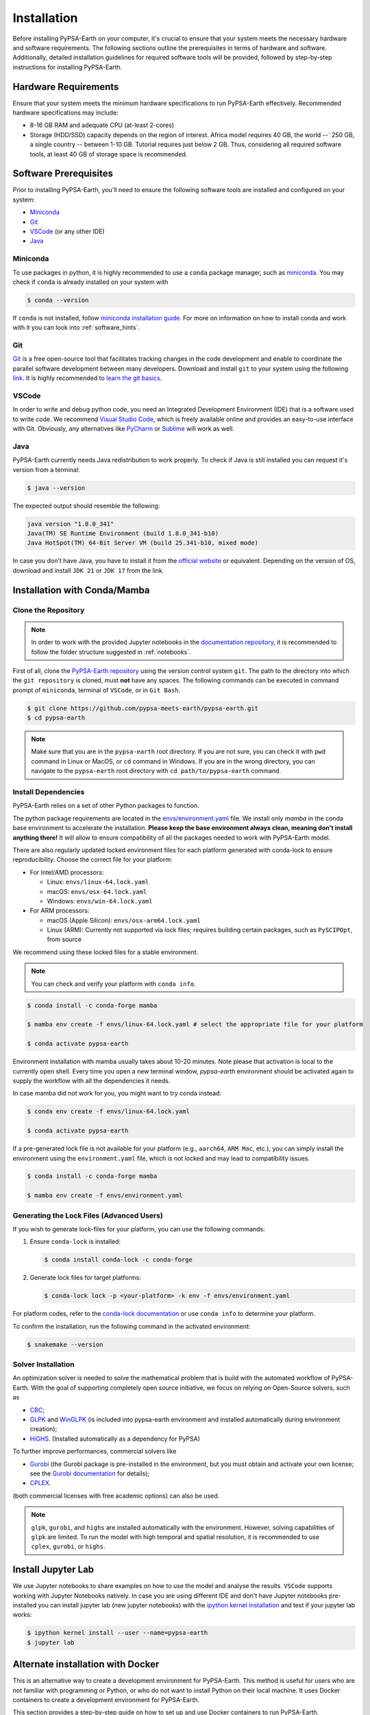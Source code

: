 .. SPDX-FileCopyrightText:  PyPSA-Earth and PyPSA-Eur Authors
..
.. SPDX-License-Identifier: CC-BY-4.0

.. _installation:

##########################################
Installation
##########################################

Before installing PyPSA-Earth on your computer, it's crucial to ensure that your system meets the necessary hardware and software requirements. The following sections outline the prerequisites in terms of hardware and software. Additionally, detailed installation guidelines for required software tools will be provided, followed by step-by-step instructions for installing PyPSA-Earth.

Hardware Requirements
=====================
Ensure that your system meets the minimum hardware specifications to run PyPSA-Earth effectively. Recommended hardware specifications may include:

* 8-16 GB RAM and adequate CPU (at-least 2-cores)

* Storage (HDD/SSD) capacity depends on the region of interest. Africa model requires 40 GB, the world `--`` 250 GB, a single country `--` between 1-10 GB. Tutorial requires just below 2 GB. Thus, considering all required software tools, at least 40 GB of storage space is recommended.


Software Prerequisites
======================
Prior to installing PyPSA-Earth, you'll need to ensure the following software tools are installed and configured on your system:

* `Miniconda <https://docs.conda.io/projects/miniconda/en/latest/miniconda-install.html>`_
* `Git <https://git-scm.com/downloads>`_
* `VSCode <https://code.visualstudio.com/>`_ (or any other IDE)
* `Java <https://www.oracle.com/java/technologies/downloads/>`_

Miniconda
---------
To use packages in python, it is highly recommended to use a ``conda`` package manager, such as `miniconda <https://docs.conda.io/projects/miniconda/en/latest/>`__. You may check if ``conda`` is already installed on your system with

.. code:: bash

    $ conda --version

If ``conda`` is not installed, follow `miniconda installation guide <https://docs.conda.io/projects/conda/en/latest/user-guide/install/>`_.
For more on information on how to install conda and work with it you can look into :ref:`software_hints`.

Git
---
`Git <https://git-scm.com/>`__ is a free open-source tool that facilitates tracking changes in the code development and enable to coordinate the parallel software development between many developers.
Download and install ``git`` to your system using the following `link <https://git-scm.com/downloads>`__.
It is highly recommended to `learn the git basics <https://git-scm.com/doc>`__.

VSCode
------
In order to write and debug python code, you need an Integrated Development Environment (IDE) that is a software used to write code. We recommend `Visual Studio Code <https://code.visualstudio.com/>`_, which is freely available online and provides an easy-to-use interface with Git. Obviously, any alternatives like `PyCharm <https://www.jetbrains.com/pycharm/>`_ or `Sublime <https://www.sublimetext.com/>`_ will work as well.

Java
----
PyPSA-Earth currently needs Java redistribution to work properly. To check if Java is still installed you can request it's version from a terminal:

.. code:: bash

    $ java --version

The expected output should resemble the following:

.. code:: bash

    java version "1.8.0_341"
    Java(TM) SE Runtime Environment (build 1.8.0_341-b10)
    Java HotSpot(TM) 64-Bit Server VM (build 25.341-b10, mixed mode)

In case you don't have Java, you have to install it from the `official website <https://www.oracle.com/java/technologies/downloads/>`_ or equivalent. Depending on the version of OS, download and install ``JDK 21`` or ``JDK 17`` from the link.


Installation with Conda/Mamba
===============================

Clone the Repository
--------------------
.. note::

  In order to work with the provided Jupyter notebooks in the `documentation repository <https://github.com/pypsa-meets-earth/documentation>`__, it is recommended to follow the folder structure suggested in :ref:`notebooks`.

First of all, clone the `PyPSA-Earth repository <https://github.com/pypsa-meets-earth/pypsa-earth/>`__ using the version control system ``git``.
The path to the directory into which the ``git repository`` is cloned, must **not** have any spaces.
The following commands can be executed in command prompt of ``miniconda``, terminal of ``VSCode``, or in ``Git Bash``.

.. code:: bash

    $ git clone https://github.com/pypsa-meets-earth/pypsa-earth.git
    $ cd pypsa-earth

.. note::

    Make sure that you are in the ``pypsa-earth`` root directory. If you are not sure, you can check it with ``pwd`` command in Linux or MacOS, or ``cd`` command in Windows.
    If you are in the wrong directory, you can navigate to the ``pypsa-earth`` root directory with ``cd path/to/pypsa-earth`` command.


Install Dependencies
-------------------------
PyPSA-Earth relies on a set of other Python packages to function.

The python package requirements are located in the `envs/environment.yaml <https://github.com/pypsa-meets-earth/pypsa-earth/blob/main/envs/environment.yaml>`_ file. We install only `mamba` in the conda base environment to accelerate the installation.
**Please keep the base environment always clean, meaning don't install anything there!** It will allow to ensure compatibility of all the packages needed to work with PyPSA-Earth model.

There are also regularly updated locked environment files for
each platform generated with conda-lock to ensure reproducibility. Choose the correct file for your platform:

* For Intel/AMD processors:

  - Linux: ``envs/linux-64.lock.yaml``

  - macOS: ``envs/osx-64.lock.yaml``

  - Windows: ``envs/win-64.lock.yaml``

* For ARM processors:

  - macOS (Apple Silicon): ``envs/osx-arm64.lock.yaml``

  - Linux (ARM): Currently not supported via lock files; requires building certain packages, such as ``PySCIPOpt``, from source

We recommend using these locked files for a stable environment.

.. note::

    You can check and verify your platform with ``conda info``.

.. code:: console

    $ conda install -c conda-forge mamba

    $ mamba env create -f envs/linux-64.lock.yaml # select the appropriate file for your platform

    $ conda activate pypsa-earth

Environment installation with mamba usually takes about 10-20 minutes. Note please that activation is local to the currently open shell. Every time you
open a new terminal window, `pypsa-earth` environment should be activated again to supply the workflow with all the dependencies it needs.

In case mamba did not work for you, you might want to try conda instead:

.. code:: bash

    $ conda env create -f envs/linux-64.lock.yaml

    $ conda activate pypsa-earth

If a pre-generated lock file is not available for your platform (e.g., ``aarch64``, ``ARM Mac``, etc.), you can simply install the environment using the ``environment.yaml`` file, which is not locked and may lead to compatibility issues.

.. code:: bash

    $ conda install -c conda-forge mamba

    $ mamba env create -f envs/environment.yaml


Generating the Lock Files (Advanced Users)
---------------------------

If you wish to generate lock-files for your platform, you can use the following commands:

1. Ensure ``conda-lock`` is installed:

   .. code-block:: bash

      $ conda install conda-lock -c conda-forge

2. Generate lock files for target platforms:

   .. code-block:: bash

      $ conda-lock lock -p <your-platform> -k env -f envs/environment.yaml

For platform codes, refer to the `conda-lock documentation <https://conda.github.io/conda-lock/>`_ or use ``conda info`` to determine your platform.

.. seealso::

    For more on information on how to install conda and work with it you can look into :ref:`software_hints`.

To confirm the installation, run the following command in the activated environment:

.. code:: bash

    $ snakemake --version


Solver Installation
--------------------
An optimization solver is needed to solve the mathematical problem that is build with the automated workflow of PyPSA-Earth.
With the goal of supporting completely open source initiative, we focus on relying on Open-Source solvers, such as

* `CBC <https://projects.coin-or.org/Cbc>`_;

* `GLPK <https://www.gnu.org/software/glpk/>`_ and `WinGLPK <http://winglpk.sourceforge.net/>`_ (is included into pypsa-earth environment and installed automatically during environment creation);

* `HiGHS <https://github.com/ERGO-Code/HiGHS>`_. (Installed automatically as a dependency for PyPSA)

To further improve performances, commercial solvers like

* `Gurobi <http://www.gurobi.com/>`_ (the Gurobi package is pre-installed in the environment, but you must obtain and activate your own license; see the `Gurobi documentation <https://www.gurobi.com/documentation/>`_ for details);

* `CPLEX <https://www.ibm.com/analytics/cplex-optimizer>`_.

(both commercial licenses with free academic options) can also be used.

.. note::

    ``glpk``, ``gurobi``, and ``highs`` are installed automatically with the environment.
    However, solving capabilities of ``glpk`` are limited.
    To run the model with high temporal and spatial resolution, it is recommended to use ``cplex``, ``gurobi``, or ``highs``.



Install Jupyter Lab
================================

We use Jupyter notebooks to share examples on how to use the model and analyse the results. ``VSCode`` supports working with Jupyter Notebooks natively. In case you are using different IDE and don't have Jupyter notebooks pre-installed you can install jupyter lab (new jupyter notebooks) with the `ipython kernel installation <http://echrislynch.com/2019/02/01/adding-an-environment-to-jupyter-notebooks/>`_ and test if your jupyter lab works:

.. code:: bash

    $ ipython kernel install --user --name=pypsa-earth
    $ jupyter lab


Alternate installation with Docker
=====================================
This is an alternative way to create a development environment for PyPSA-Earth. This method is useful for users who are not familiar with programming or Python, or who do not want to install Python on their local machine. It uses Docker containers to create a development environment for PyPSA-Earth.

This section provides a step-by-step guide on how to set up and use Docker containers to run PyPSA-Earth.

Steps:

1. Install Docker: Follow the instructions for your operating system:

   * `Windows <https://docs.docker.com/desktop/install/windows-install/>`_
   * `Linux <https://docs.docker.com/desktop/install/linux/>`_
   * `MacOS <https://docs.docker.com/desktop/install/mac-install/>`_

.. note::

    Ensure Docker is installed on your system.

2. You can use the link `here (link to VSC) <https://code.visualstudio.com/download>`_ to install Visual Studio Code on your operating system. Ensure to select the most compatible file for your operating system.

3. Install GitHub Desktop for your OS `here (link to github desktop) <https://desktop.github.com/download/>`_.

4. Clone the repository:

   * Open GitHub Desktop.
   * Click on "File" in the top left corner.
   * Click on "Clone Repository".
   * Paste the following URL in the URL field:

   .. code:: bash

    https://github.com/pypsa-meets-earth/pypsa-earth.git

   * Click on "Clone".
   * Choose the location where you want to save the repository.
   * Click on "Current Branch: main" and select `devContainers`.
   * Click on "Open in Visual Studio Code".

   ``The repository will be cloned to your local machine.``

5. Rebuild and open in a container:

   * Open the repository in VSCode.
   * Click on the icon in the far bottom left corner of the VSCode window.
   * Click on "Reopen in Container".
   * Wait for the container to build and open the repository in the container.

The environment will be ready for use. You can now run PyPSA-Earth in the container.
